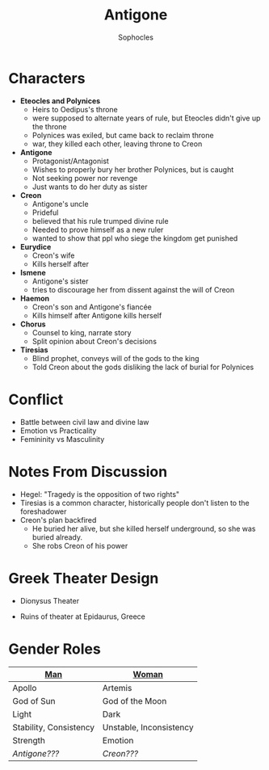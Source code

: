 #+STARTUP: showall noindent
#+OPTIONS: toc:nil
#+TITLE: Antigone
#+AUTHOR: Sophocles
#+LaTeX_HEADER: \usepackage[margin=1.0in]{geometry}
#+LaTeX_HEADER: \renewcommand\labelitemi{-}

* Characters
- *Eteocles and Polynices*
  - Heirs to Oedipus's throne
  - were supposed to alternate years of rule, but Eteocles didn't give up the throne
  - Polynices was exiled, but came back to reclaim throne
  - war, they killed each other, leaving throne to Creon
- *Antigone*
  - Protagonist/Antagonist
  - Wishes to properly bury her brother Polynices, but is caught
  - Not seeking power nor revenge
  - Just wants to do her duty as sister
- *Creon*
  - Antigone's uncle
  - Prideful
  - believed that his rule trumped divine rule
  - Needed to prove himself as a new ruler
  - wanted to show that ppl who siege the kingdom get punished
- *Eurydice*
  - Creon's wife
  - Kills herself after 
- *Ismene*
  - Antigone's sister
  - tries to discourage her from dissent against the will of Creon
- *Haemon*
  - Creon's son and Antigone's fiancée
  - Kills himself after Antigone kills herself
- *Chorus*
  - Counsel to king, narrate story
  - Split opinion about Creon's decisions
- *Tiresias*
  - Blind prophet, conveys will of the gods to the king
  - Told Creon about the gods disliking the lack of burial for Polynices


* Conflict
 - Battle between civil law and divine law
 - Emotion vs Practicality
 - Femininity vs Masculinity

* Notes From Discussion
- Hegel: "Tragedy is the opposition of two rights"
- Tiresias is a common character, historically people don't listen to the foreshadower
- Creon's plan backfired
  - He buried her alive, but she killed herself underground, so she was buried already.
  - She robs Creon of his power
  
* Greek Theater Design
- Dionysus Theater
  #+attr_latex: :width 300px
  [[./dionysus_theater.jpg]]
- Ruins of theater at Epidaurus, Greece
  #+attr_latex: :width 200px
  [[./epidaurus.jpg]]

* Gender Roles
| *[[color:red][Man]]*                  | *[[color:red][Woman]]*                 |
|------------------------+-------------------------|
| Apollo                 | Artemis                 |
| God of Sun             | God of the Moon         |
| Light                  | Dark                    |
| Stability, Consistency | Unstable, Inconsistency |
| Strength               | Emotion                 |
| /Antigone???/          | /Creon???/              |

    
